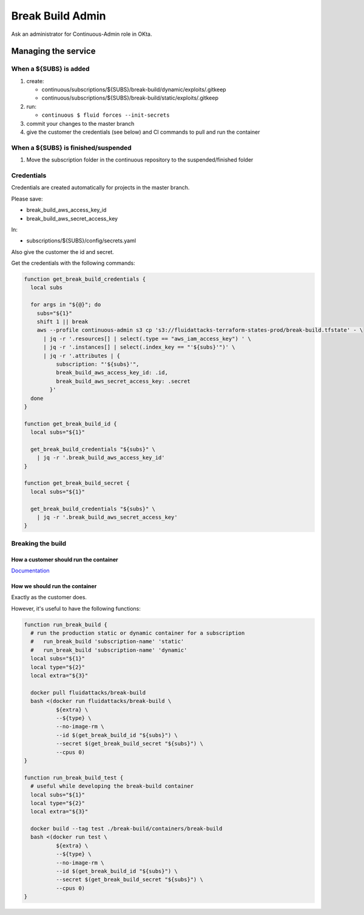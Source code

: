 =================
Break Build Admin
=================

Ask an administrator for Continuous-Admin role in OKta.

Managing the service
====================

When a ${SUBS} is added
-----------------------

1. create:

   -  continuous/subscriptions/${SUBS}/break-build/dynamic/exploits/.gitkeep
   -  continuous/subscriptions/${SUBS}/break-build/static/exploits/.gitkeep

2. run:

   -  ``continuous $ fluid forces --init-secrets``

3. commit your changes to the master branch
4. give the customer the credentials (see below) and CI commands to pull
   and run the container

When a ${SUBS} is finished/suspended
------------------------------------

1. Move the subscription folder in the continuous repository to the
   suspended/finished folder

Credentials
-----------

Credentials are created automatically for projects in the master branch.

Please save:

-  break_build_aws_access_key_id
-  break_build_aws_secret_access_key

In:

-  subscriptions/${SUBS}/config/secrets.yaml

Also give the customer the id and secret.

Get the credentials with the following commands:

.. code:: bash

   function get_break_build_credentials {
     local subs

     for args in "${@}"; do
       subs="${1}"
       shift 1 || break
       aws --profile continuous-admin s3 cp 's3://fluidattacks-terraform-states-prod/break-build.tfstate' - \
         | jq -r '.resources[] | select(.type == "aws_iam_access_key") ' \
         | jq -r '.instances[] | select(.index_key == "'${subs}'")' \
         | jq -r '.attributes | {
             subscription: "'${subs}'",
             break_build_aws_access_key_id: .id,
             break_build_aws_secret_access_key: .secret
           }'
     done
   }

   function get_break_build_id {
     local subs="${1}"

     get_break_build_credentials "${subs}" \
       | jq -r '.break_build_aws_access_key_id'
   }

   function get_break_build_secret {
     local subs="${1}"

     get_break_build_credentials "${subs}" \
       | jq -r '.break_build_aws_secret_access_key'
   }

Breaking the build
------------------

How a customer should run the container
~~~~~~~~~~~~~~~~~~~~~~~~~~~~~~~~~~~~~~~

`Documentation`_

How we should run the container
~~~~~~~~~~~~~~~~~~~~~~~~~~~~~~~

Exactly as the customer does.

However, it's useful to have the following functions:

.. code:: bash

   function run_break_build {
     # run the production static or dynamic container for a subscription
     #   run_break_build 'subscription-name' 'static'
     #   run_break_build 'subscription-name' 'dynamic'
     local subs="${1}"
     local type="${2}"
     local extra="${3}"

     docker pull fluidattacks/break-build
     bash <(docker run fluidattacks/break-build \
             ${extra} \
             --${type} \
             --no-image-rm \
             --id $(get_break_build_id "${subs}") \
             --secret $(get_break_build_secret "${subs}") \
             --cpus 0)
   }

   function run_break_build_test {
     # useful while developing the break-build container
     local subs="${1}"
     local type="${2}"
     local extra="${3}"

     docker build --tag test ./break-build/containers/break-build
     bash <(docker run test \
             ${extra} \
             --${type} \
             --no-image-rm \
             --id $(get_break_build_id "${subs}") \
             --secret $(get_break_build_secret "${subs}") \
             --cpus 0)
   }

.. _Documentation: https://fluidattacks.com/asserts/install/#inside-your-ci-continuous-integration-pipeline
